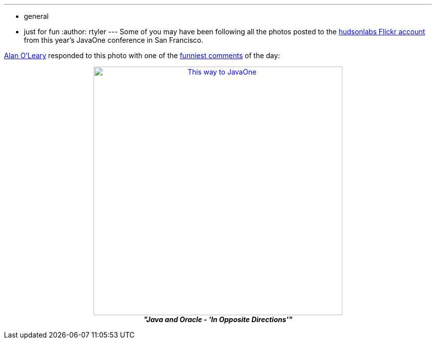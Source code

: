 ---
:layout: post
:title: Tweet of the Day
:nodeid: 256
:created: 1285039529
:tags:
  - general
  - just for fun
:author: rtyler
---
Some of you may have been following all the photos posted to the https://www.flickr.com/photos/hudsonlabs/[hudsonlabs Flickr account] from this year's JavaOne conference in San Francisco.

https://twitter.com/a1o1[Alan O'Leary] responded to this photo with one of the https://twitter.com/a1o1/status/25032555850[funniest comments] of the day:+++<center>+++image:https://farm5.static.flickr.com/4151/5008009575_52e7f18fdf.jpg[This way to JavaOne,500,link=https://www.flickr.com/photos/hudsonlabs/5008009575/] +
*_"Java and Oracle - 'In Opposite Directions'"_*+++</center>+++
